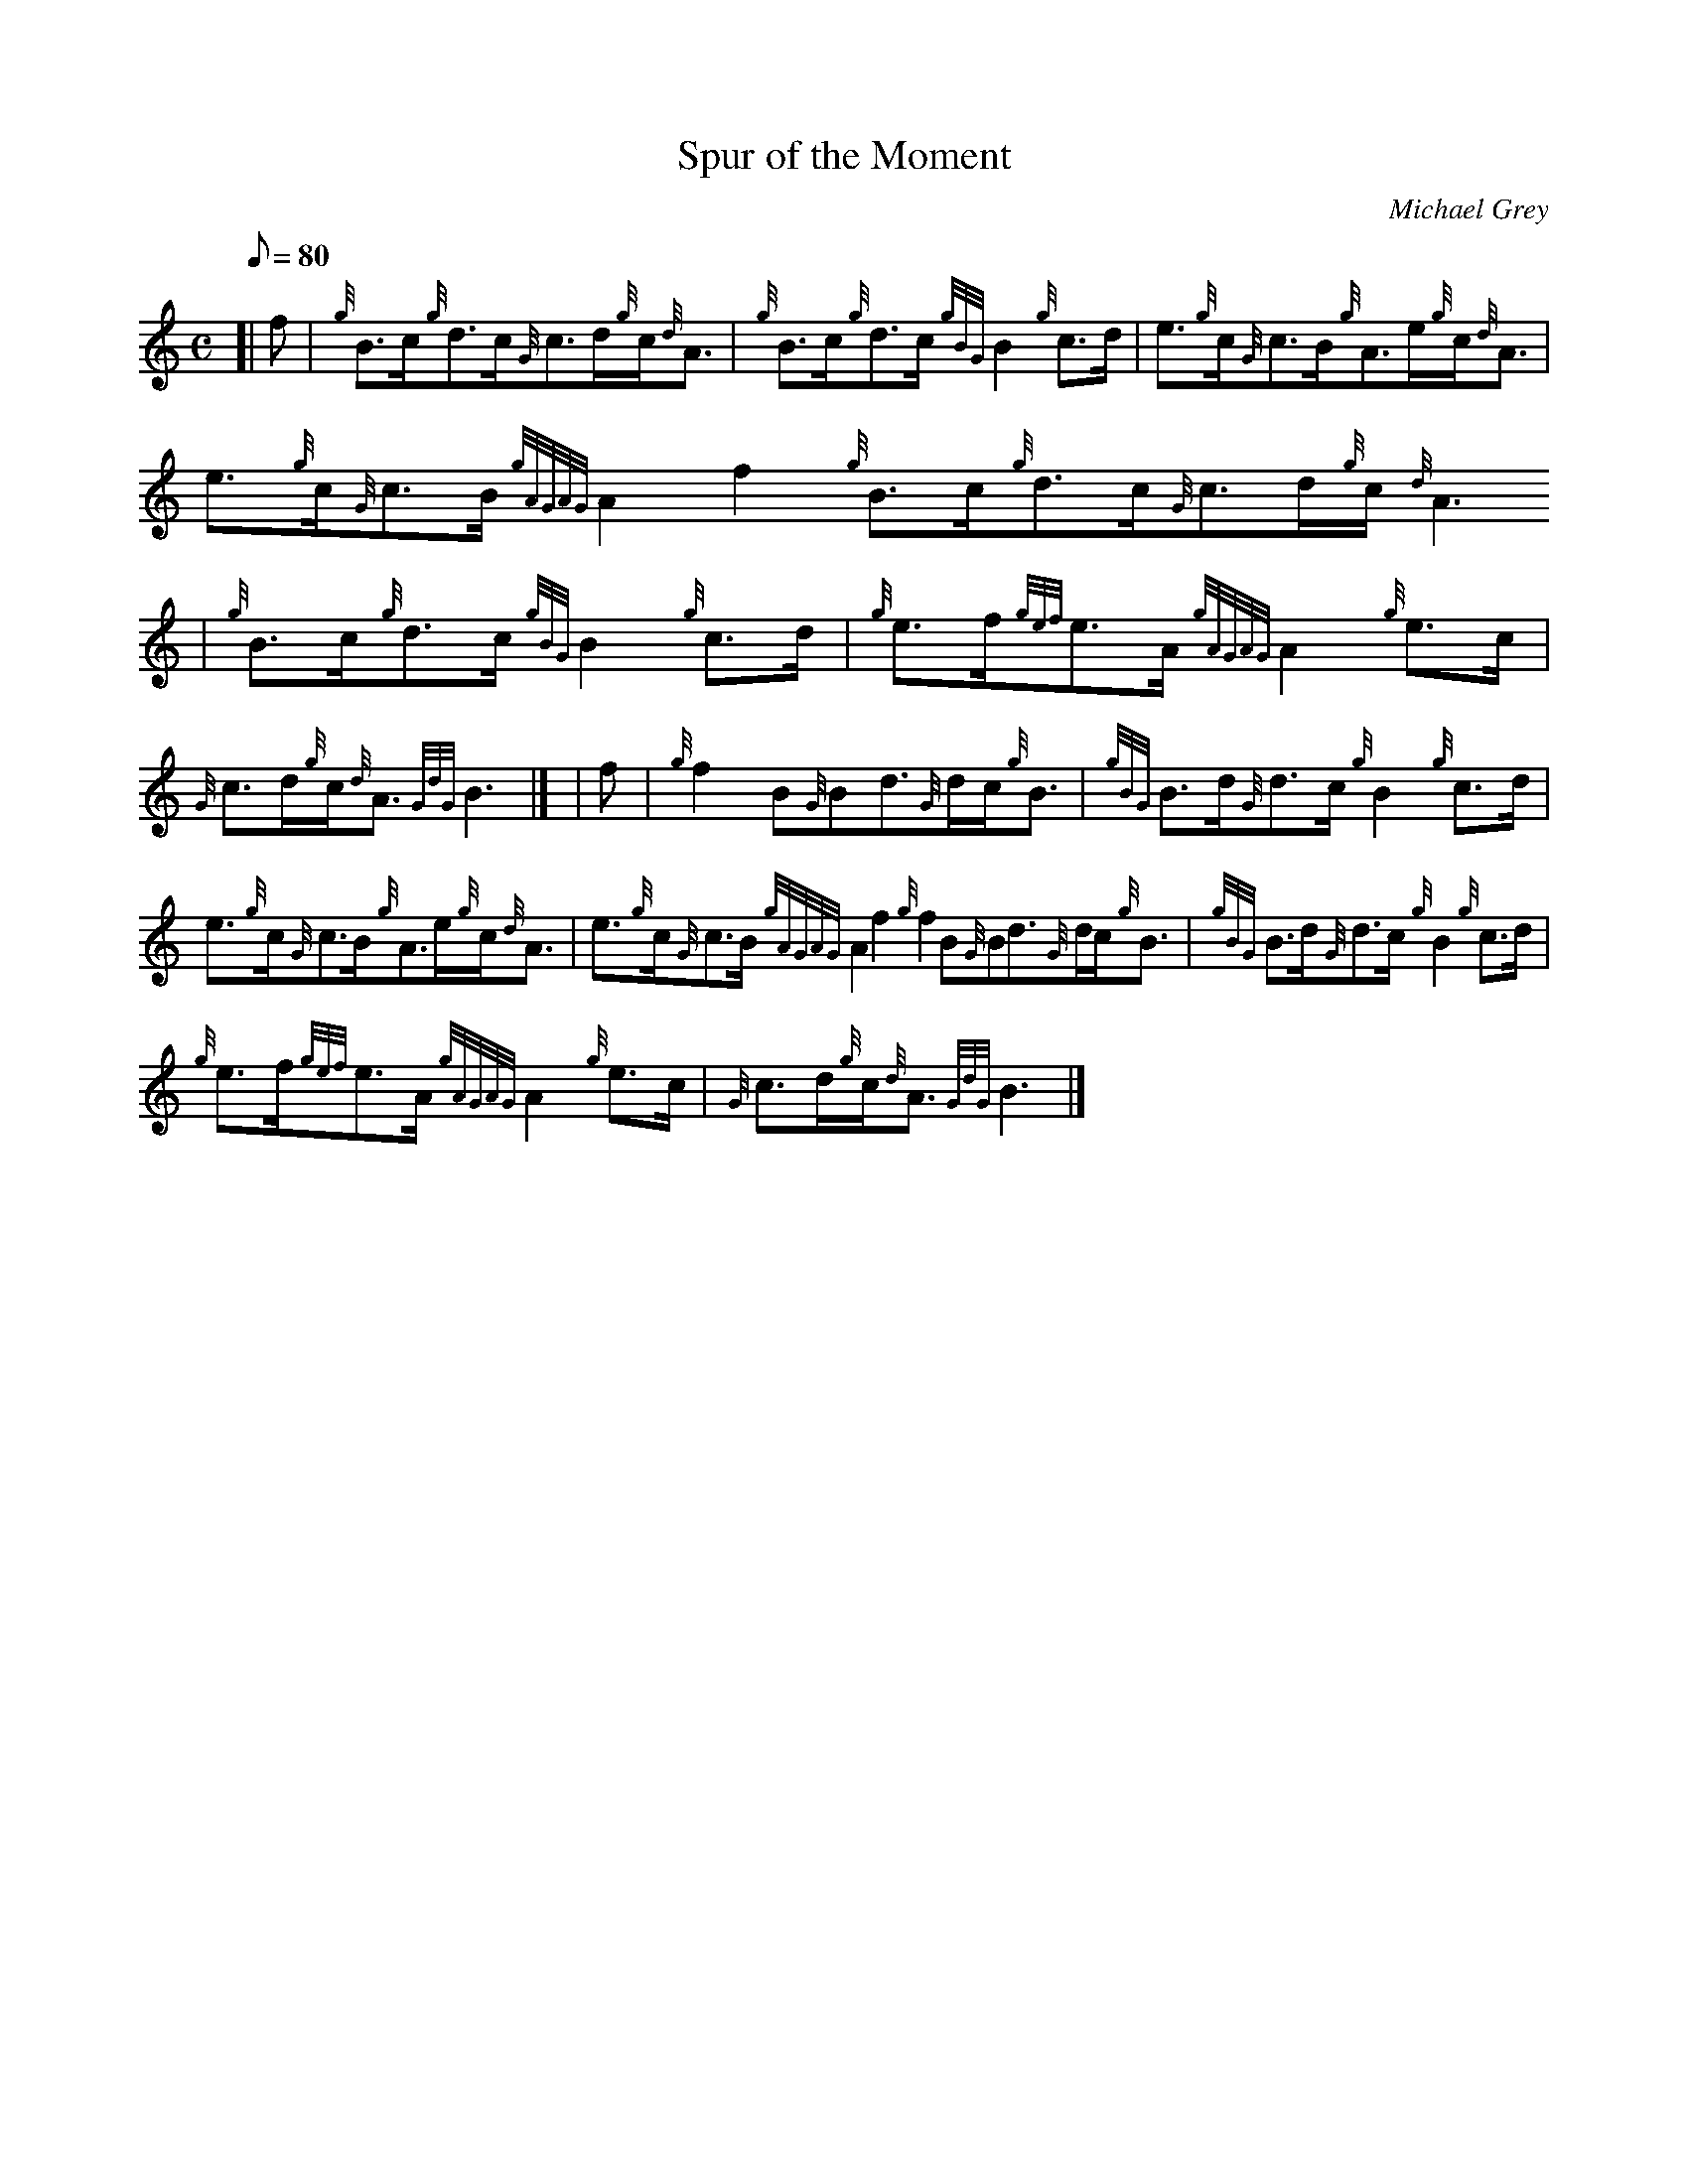 X:1
T:Spur of the Moment
M:C
L:1/8
Q:80
C:Michael Grey
S:Reel
K:HP
[| f | \
{g}B3/2c/2{g}d3/2c/2{G}c3/2d/2{g}c/2{d}A3/2 | \
{g}B3/2c/2{g}d3/2c/2{gBG}B2{g}c3/2d/2 | \
e3/2{g}c/2{G}c3/2B/2{g}A3/2e/2{g}c/2{d}A3/2 |
e3/2{g}c/2{G}c3/2B/2{gAGAG}A2f2{g}B3/2c/2{g}d3/2c/2{G}c3/2d/2{g}c/2{d}A3
/2 | \
{g}B3/2c/2{g}d3/2c/2{gBG}B2{g}c3/2d/2 | \
{g}e3/2f/2{gef}e3/2A/2{gAGAG}A2{g}e3/2c/2 |
{G}c3/2d/2{g}c/2{d}A3/2{GdG}B3|] [ | \
f | \
{g}f2B{G}Bd3/2{G}d/2c/2{g}B3/2 | \
{gBG}B3/2d/2{G}d3/2c/2{g}B2{g}c3/2d/2 |
e3/2{g}c/2{G}c3/2B/2{g}A3/2e/2{g}c/2{d}A3/2 | \
e3/2{g}c/2{G}c3/2B/2{gAGAG}A2f2{g}f2B{G}Bd3/2{G}d/2c/2{g}B3/2 | \
{gBG}B3/2d/2{G}d3/2c/2{g}B2{g}c3/2d/2 |
{g}e3/2f/2{gef}e3/2A/2{gAGAG}A2{g}e3/2c/2 | \
{G}c3/2d/2{g}c/2{d}A3/2{GdG}B3|]
